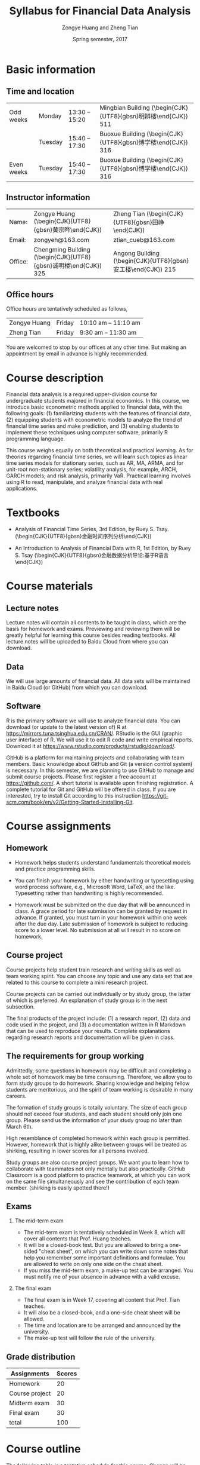 #+TITLE: Syllabus for Financial Data Analysis
#+AUTHOR: Zongye Huang and Zheng Tian
#+DATE: Spring semester, 2017
#+OPTIONS: toc:nil H:2 num:1
#+OPTIONS: ^:{}
#+LATEX_CLASS_OPTIONS: [a4paper,11pt]
#+LATEX_HEADER: \usepackage[margin=1in]{geometry}
#+LATEX_HEADER: \usepackage{setspace}
#+LATEX_HEADER: \singlespace
#+LATEX_HEADER: \usepackage{CJK}
#+LATEX_HEADER: \usepackage{parskip}
# #+LATEX_HEADER: \usepackage[UTF8]{ctex}


* Basic information

** Time and location

  | Odd weeks  | Monday  | 13:30 -- 15:20 | Mingbian Building (\begin{CJK}{UTF8}{gbsn}明辨楼\end{CJK}) 511 |
  |            | Tuesday | 15:40 -- 17:30 | Buoxue Building (\begin{CJK}{UTF8}{gbsn}博学楼\end{CJK}) 316   |
  | Even weeks | Tuesday | 15:40 -- 17:30 | Buoxue Building (\begin{CJK}{UTF8}{gbsn}博学楼\end{CJK}) 316   |


** Instructor information

  | Name:   | Zongye Huang (\begin{CJK}{UTF8}{gbsn}黄宗晔\end{CJK})           | Zheng Tian (\begin{CJK}{UTF8}{gbsn}田峥\end{CJK})            |
  | Email:  | zongyeh@163.com                                                 | ztian_cueb@163.com                                           |
  | Office: | Chengming Building (\begin{CJK}{UTF8}{gbsn}诚明楼\end{CJK}) 325 | Angong Building (\begin{CJK}{UTF8}{gbsn}安工楼\end{CJK}) 215 |


** Office hours
Office hours are tentatively scheduled as follows,

| Zongye Huang | Friday | 10:10 am -- 11:10 am |
| Zheng Tian   | Friday | 9:30 am -- 11:30 am  |

You are welcomed to stop by our offices at any other time. But making
an appointment by email in advance is highly recommended.


* Course description

Financial data analysis is a required upper-division course for
undergraduate students majored in financial economics. In this course,
we introduce basic econometric methods applied to financial data, with
the following goals: (1) familiarizing students with the features of
financial data, (2) equipping students with econometric models to
analyze the trend of financial time series and make prediction, and
(3) enabling students to implement these techniques using computer
software, primarily R programming language.

This course weighs equally on both theoretical and practical
learning. As for theories regarding financial time series, we will
learn such topics as linear time series models for stationary series,
such as AR, MA, ARMA, and for unit-root non-stationary series;
volatility analysis, for example, ARCH, GARCH models; and risk
analysis, primarily VaR. Practical learning involves using R to read,
manipulate, and analyze financial data with real applications.


* Textbooks

- Analysis of Financial Time Series, 3rd Edition, by Ruey S. Tsay.
  (\begin{CJK}{UTF8}{gbsn}金融时间序列分析\end{CJK})

- An Introduction to Analysis of Financial Data with R, 1st Edition,
  by Ruey S. Tsay (\begin{CJK}{UTF8}{gbsn}金融数据分析导论:基于R语言
  \end{CJK})


* Course materials

** Lecture notes

Lecture notes will contain all contents to be taught in class, which
are the basis for homework and exams. Previewing and reviewing them
will be greatly helpful for learning this course besides reading
textbooks. All lecture notes will be uploaded to Baidu Cloud from
where you can download. 


** Data

We will use large amounts of financial data. All data sets will be
maintained in Baidu Cloud (or GitHub) from which you can download.

** Software

R is the primary software we will use to analyze financial data. You
can download (or update to the latest version of) R at
https://mirrors.tuna.tsinghua.edu.cn/CRAN/. RStudio is the GUI
(graphic user interface) of R. We will use it to edit R code and write
empirical reports. Download it at
https://www.rstudio.com/products/rstudio/download/.

GitHub is a platform for maintaining projects and collaborating with
team members. Basic knowledge about GitHub and Git (a version control
system) is necessary. In this semester, we are planning to use GitHub
to manage and submit course projects. Please first register a free
account at https://github.com/. A short tutorial is available upon
finishing registration. A complete tutorial for Git and GitHub will be
offered in class. If you are interested, try to install Git according to
this instruction
https://git-scm.com/book/en/v2/Getting-Started-Installing-Git.


* Course assignments

** Homework

- Homework helps students understand fundamentals
  theoretical models and practice programming skills.

- You can finish your homework by either handwriting or typesetting
  using word process software, e.g., Microsoft Word, LaTeX, and the
  like. Typesetting rather than handwriting is highly recommended.

- Homework must be submitted on the due day that will be announced in
  class. A grace period for late submission can be granted by request
  in advance. If granted, you must turn in your homework within one
  week after the due day. Late submission of homework is subject to
  reducing score to a lower level. No submission at all will result in
  no score on homework.


** Course project

Course projects help student train research and writing skills as well
as team working spirit. You can choose any topic and use any data set
that are related to this course to complete a mini research
project.

Course projects can be carried out individually or by study group, the
latter of which is preferred. An explanation of study group is in the
next subsection.

The final products of the project include: (1) a research report, (2)
data and code used in the project, and (3) a documentation written in
R Markdown that can be used to reproduce your results. Complete
explanations regarding research reports and documentation will be
given in class.


** The requirements for group working

Admittedly, some questions in homework may be difficult and completing
a whole set of homework may be time consuming. Therefore, we allow you
to form study groups to do homework. Sharing knowledge and helping
fellow students are meritorious, and the spirit of team working is
desirable in many careers.

The formation of study groups is totally voluntary. The size of each
group should not exceed four students, and each student should only
join one group. Please send us the information of your study group no
later than March 6th.

High resemblance of completed homework within each group is
permitted. However, homework that is highly alike between groups will
be treated as shirking, resulting in lower scores for all persons
involved.

Study groups are also course project groups. We want you to learn how
to collaborate with teammates not only mentally but also
practically. GitHub Classroom is a good platform to practice teamwork,
at which you can work on the same file simultaneously and see the
contribution of each team member. (shirking is easily spotted there!)


** Exams

*** The mid-term exam
- The mid-term exam is tentatively scheduled in Week 8, which will
  cover all contents that Prof. Huang teaches.
- It will be a closed-book test. But you are allowed to bring a
  one-sided "cheat sheet", on which you can write down some notes that
  help you remember some important definitions and formulae. You are
  allowed to write on only one side on the cheat sheet.
- If you miss the mid-term exam, a make-up test can be arranged. You
  must notify me of your absence in advance with a valid excuse.

*** The final exam
- The final exam is in Week 17, covering all content that Prof. Tian
  teaches.
- It will also be a closed-book, and a one-side cheat sheet will be
  allowed.
- The time and location are to be arranged and announced by the
  university.
- The make-up test will follow the rule of the university.


** Grade distribution

| Assignments    | Scores |
|----------------+--------|
| Homework       |     20 |
| Course project |     20 |
| Midterm exam   |     30 |
| Final exam     |     30 |
|----------------+--------|
| total          |    100 |
#+TBLFM: @6$2=vsum(@2$2..@5$2)


* Course outline

The following table is a tentative schedule for this course. Change
will be made contingent on actual progress.

| Instructors  | Topics                                  | Time           |
|--------------+-----------------------------------------+----------------|
| Zongye Huang | Introduction to financial data          | Weeks 1 to 2   |
|              | Linear models for financial time series | Weeks 3 to 5   |
|              | Case studies of linear time series      | Weeks 6 to 7   |
|              | Midterm exam                            | Week 8         |
|--------------+-----------------------------------------+----------------|
| Zheng Tian   | Conditional heteroskedastic models      | Weeks 9 to 13  |
|              | Value at Risk                           | Weeks 14 to 15 |
|              | Review and Q&A                          | Week 16        |
|--------------+-----------------------------------------+----------------|
|              | Final exam                              | Week 17        |


* Policy on academic dishonesty

Academic dishonesty is defined to include but is not limited to the
following: plagiarism; cheating and dishonest practices in connection
with examinations, papers and projects; forgery, misrepresentation and
fraud. Such behavior will not be tolerated and will be handled
according to university guidelines.

